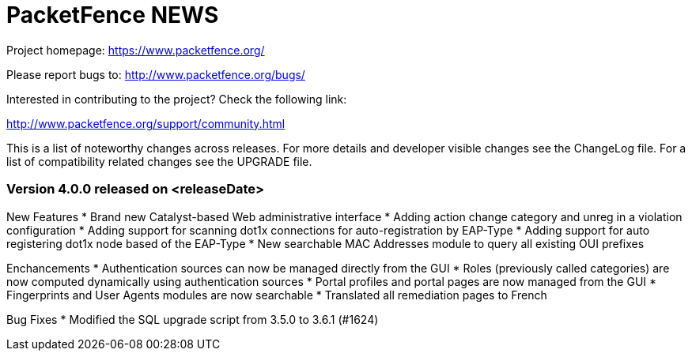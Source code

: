 PacketFence NEWS
================

Project homepage: https://www.packetfence.org/

Please report bugs to: http://www.packetfence.org/bugs/

Interested in contributing to the project? Check the following link:

http://www.packetfence.org/support/community.html

This is a list of noteworthy changes across releases.
For more details and developer visible changes see the ChangeLog file.
For a list of compatibility related changes see the UPGRADE file.

Version 4.0.0 released on <releaseDate>
~~~~~~~~~~~~~~~~~~~~~~~~~~~~~~~~~~~~~~~

New Features
* Brand new Catalyst-based Web administrative interface
* Adding action change category and unreg in a violation configuration
* Adding support for scanning dot1x connections for auto-registration by EAP-Type
* Adding support for auto registering dot1x node based of the EAP-Type
* New searchable MAC Addresses module to query all existing OUI prefixes

Enchancements
* Authentication sources can now be managed directly from the GUI
* Roles (previously called categories) are now computed dynamically using authentication sources
* Portal profiles and portal pages are now managed from the GUI
* Fingerprints and User Agents modules are now searchable
* Translated all remediation pages to French

Bug Fixes
* Modified the SQL upgrade script from 3.5.0 to 3.6.1 (#1624)

